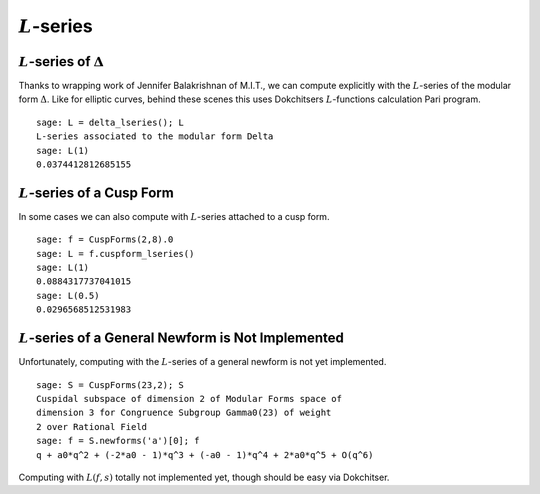 :math:`L`-series
================

:math:`L`-series of :math:`\Delta`
----------------------------------

Thanks to wrapping work of Jennifer Balakrishnan of M.I.T., we can
compute explicitly with the :math:`L`-series of the modular form
:math:`\Delta`. Like for elliptic curves, behind these scenes
this uses Dokchitsers :math:`L`-functions calculation Pari
program.

::

    sage: L = delta_lseries(); L
    L-series associated to the modular form Delta
    sage: L(1)
    0.0374412812685155

:math:`L`-series of a Cusp Form
-------------------------------

In some cases we can also compute with
:math:`L`-series attached to a cusp form.

::

     sage: f = CuspForms(2,8).0
     sage: L = f.cuspform_lseries()
     sage: L(1)
     0.0884317737041015
     sage: L(0.5)
     0.0296568512531983

:math:`L`-series of a General Newform is Not Implemented
--------------------------------------------------------
Unfortunately, computing with the :math:`L`-series of a general newform is not
yet implemented.

::

    sage: S = CuspForms(23,2); S
    Cuspidal subspace of dimension 2 of Modular Forms space of
    dimension 3 for Congruence Subgroup Gamma0(23) of weight
    2 over Rational Field
    sage: f = S.newforms('a')[0]; f
    q + a0*q^2 + (-2*a0 - 1)*q^3 + (-a0 - 1)*q^4 + 2*a0*q^5 + O(q^6)

Computing with :math:`L(f,s)` totally not implemented yet, though
should be easy via Dokchitser.
